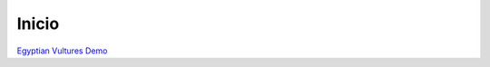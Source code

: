 **Inicio** 
~~~~~~~~~~~~~~~~~~~~

.. tab:: ¿Qué es el "Wildlife Tracker"?
    
  .. raw:: html

    <style>
        div.tabs {
          width: 90%;
          text-align: justify;
            }
    </style>

    <div class='tabs'>
      <p><br>
        Es un framework para visualización geográfica y segmentación espacio-temporal 
        de datos obtenidos con tags satelitales instalados en vida salvaje.
        Tiene la capacidad de actualizar en tiempo real las localizaciones 
        de tags activos y también puede ser desarrollado como un producto estático 
        de visualizacion para tags que ya dejaron de enviar señales al satellite.    
      </p>
    </div>


.. tab:: ¿Para qué sirve esta documentación?
    
  .. raw:: html


    <div class='tabs'>
      <p>
        <br>Esta web fue creada para instruir a los usuarios del "Wildlife Tracker" 
        sobre las capacidades de su visualización dinámica e interactiva.
        Contiene tutoriales para entender cada función específica en la exploración 
        visual de datos geoespaciales obtenidos con tags satellitales instalados en 
        ejemplares de vida salvaje.      
      
      </p>
    </div>


.. tab:: ¿Cómo uso esta web?

  .. raw:: html

    <div class='tabs'>
      <p><br>
        Cada tutorial utiliza como ejemplo el web map desarrollado con datos del estudio  
        <i>"Egyptian Vulture in Spain - Migra Program"</i> perteneciente a <a href="https://seo.org/" target="_blank">SEO BirdLife</a>. 
        Se recomienda interactuar con el web map siguiendo las indicaciones de cada 
        tutorial de manera que el usuario pueda descubrir 
        las potencialidades del "Wildlife Tracker" y a aprender a usarlo 
        para generar conocimiento en base a la exploracion visual de datos.<br>

      </p>
    
    
    </div>


.. raw:: html 

  <div class="container">
        <div class="row">
            <div class="col-lg-6 col-md-6 col-sm-6 col-xs-12 d-flex">
                <div class="card text-center intro-card shadow">
                  <img src="_static/wt-icon-web.png" class="card-img-top" alt="Wildlife Tracker" >
                    <div class="card-body flex-fill">
                      <h5 class="card-title"><b>GIS4 Wildlife</b></h5>
                        <p class="card-text">Descubre el poder del SIG en la nube y el analisis del movimiento en tiempo real con tags satelitales. Visita nuestra web.</p>

.. container:: custom-button

  .. raw:: html

    <a href="https://www.gis4-wildlife.com/" target="_blank">www.gis4-wildlife.com</a>
    
.. raw:: html

                    </div>
              </div>
            </div>
          <div class="col-lg-6 col-md-6 col-sm-6 col-xs-12 d-flex">
              <div class="card text-center intro-card shadow">
              <img src="_static/seobirdlife-logo.png" class="card-img-top" alt="seobirdlife">
              <div class="card-body flex-fill">
                  <h5 class="card-title"><b>SEO BirdLife Demo</b></h5>
                  <p class="card-text">Interactua con las capacidades de los web maps de SEO BirdLife para entender a fondo la migración y comportamiento de aves migratorias.</p>

.. container:: custom-button

    `Egyptian Vultures Demo <https://www.gis4-wildlife.com/>`__

.. raw:: html

                </div>
                </div>
            </div>
        </div>
    </div>
      







